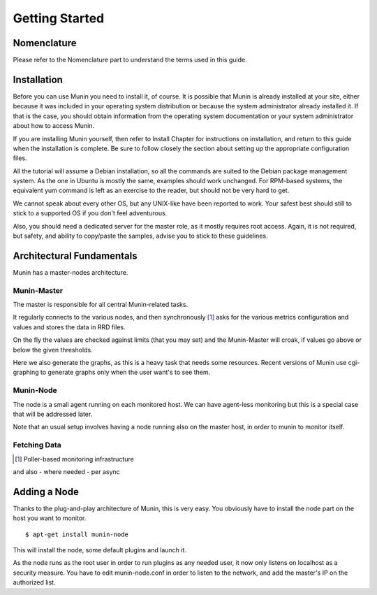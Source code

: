 Getting Started
================

Nomenclature
------------

Please refer to the Nomenclature part to understand the terms used in this guide.

Installation
------------

Before you can use Munin you need to install it, of course. It is possible that
Munin is already installed at your site, either because it was included in your
operating system distribution or because the system administrator already
installed it. If that is the case, you should obtain information from the
operating system documentation or your system administrator about how to access
Munin.

If you are installing Munin yourself, then refer to Install Chapter for
instructions on installation, and return to this guide when the installation is
complete. Be sure to follow closely the section about setting up the
appropriate configuration files.

All the tutorial will assume a Debian installation, so all the commands are
suited to the Debian package management system. As the one in Ubuntu is mostly
the same, examples should work unchanged. For RPM-based systems, the equivalent
yum command is left as an exercise to the reader, but should not be very hard
to get.

We cannot speak about every other OS, but any UNIX-like have been reported to
work. Your safest best should still to stick to a supported OS if you don't
feel adventurous.

Also, you should need a dedicated server for the master role, as it mostly
requires root access. Again, it is not required, but safety, and ability to
copy/paste the samples, advise you to stick to these guidelines.

Architectural Fundamentals
--------------------------

Munin has a master-nodes architecture. 

.. image:: Munin-Architecture.png

------------
Munin-Master
------------

The master is responsible for all central Munin-related tasks.


It regularly connects to the various nodes, and then synchronously [#]_ 
asks for the various metrics configuration and values and stores the data in RRD files.

On the fly the values are checked against limits (that you may set) 
and the Munin-Master will croak, if values go above or below the given thresholds.

Here we also generate the graphs, as this is a heavy task that needs some resources. 
Recent versions of Munin use cgi-graphing to generate graphs only 
when the user want's to see them.

----------
Munin-Node
----------

The node is a small agent running on each monitored host. We can have
agent-less monitoring but this is a special case that will be addressed later.

Note that an usual setup involves having a node running also on the master
host, in order to munin to monitor itself.

-------------
Fetching Data
-------------

.. [#] Poller-based monitoring infrastructure 

.. graphviz::

   digraph  {
        "master" -> "node1";
        "master" -> "node2";
        "master" -> "node3";
   }

and also - where needed - per async

.. graphviz::

   digraph  {
        "master" -> async1 -> "node1";
        "master" -> "node3";
   }


Adding a Node
-------------

Thanks to the plug-and-play architecture of Munin, this is very easy. You
obviously have to install the node part on the host you want to monitor.

::

  $ apt-get install munin-node

This will install the node, some default plugins and launch it.

As the node runs as the root user in order to run plugins as any needed user,
it now only listens on localhost as a security measure. You have to edit
munin-node.conf in order to listen to the network, and add the master's IP on
the authorized list.
